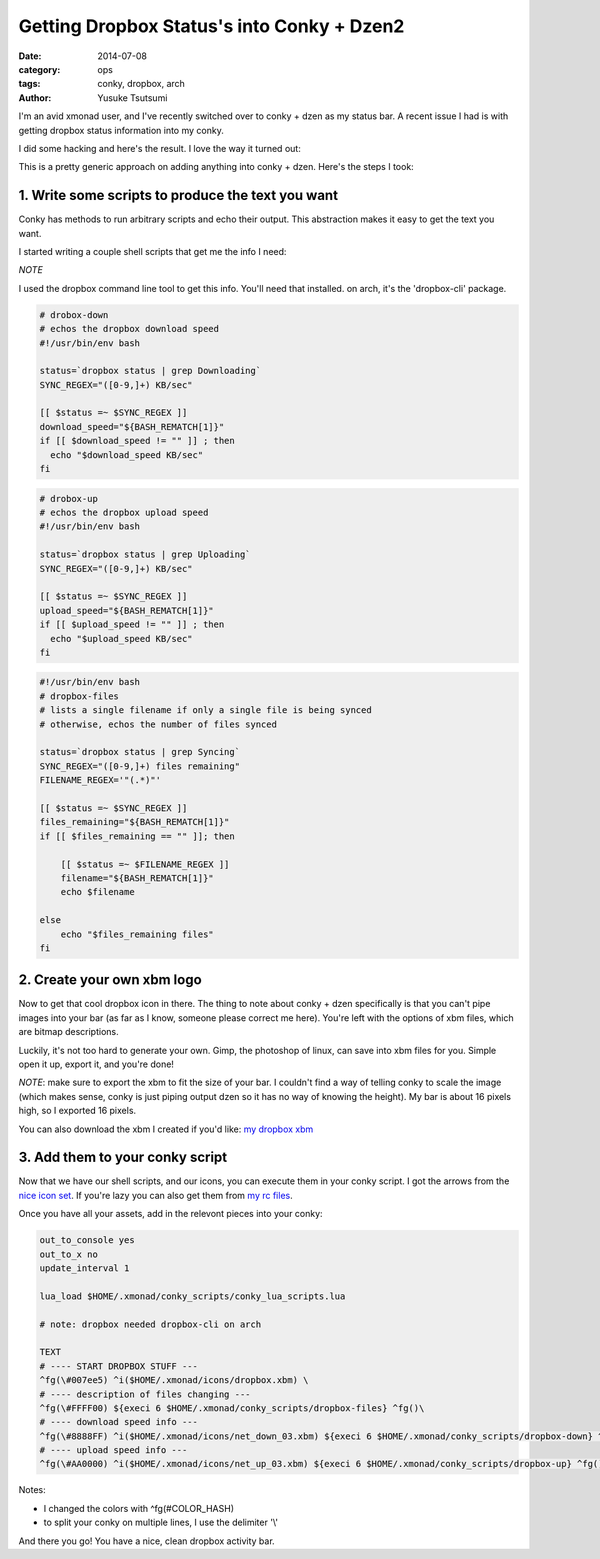 ===========================================
Getting Dropbox Status's into Conky + Dzen2
===========================================
:date: 2014-07-08
:category: ops
:tags: conky, dropbox, arch
:author: Yusuke Tsutsumi

I'm an avid xmonad user, and I've recently switched over to conky +
dzen as my status bar. A recent issue I had is with getting dropbox
status information into my conky.

I did some hacking and here's the result. I love the way it turned out:


This is a pretty generic approach on adding anything into conky +
dzen. Here's the steps I took:

--------------------------------------------------
1. Write some scripts to produce the text you want
--------------------------------------------------

Conky has methods to run arbitrary scripts and echo their
output. This abstraction makes it easy to get the text you want.

I started writing a couple shell scripts that get me the info I need:

*NOTE*

I used the dropbox command line tool to get this info. You'll
need that installed. on arch, it's the 'dropbox-cli' package.

.. code-block:: bash

  # drobox-down
  # echos the dropbox download speed
  #!/usr/bin/env bash

  status=`dropbox status | grep Downloading`
  SYNC_REGEX="([0-9,]+) KB/sec"

  [[ $status =~ $SYNC_REGEX ]]
  download_speed="${BASH_REMATCH[1]}"
  if [[ $download_speed != "" ]] ; then
    echo "$download_speed KB/sec"
  fi

.. code-block:: bash

  # drobox-up
  # echos the dropbox upload speed
  #!/usr/bin/env bash

  status=`dropbox status | grep Uploading`
  SYNC_REGEX="([0-9,]+) KB/sec"

  [[ $status =~ $SYNC_REGEX ]]
  upload_speed="${BASH_REMATCH[1]}"
  if [[ $upload_speed != "" ]] ; then
    echo "$upload_speed KB/sec"
  fi

.. code-block:: bash

  #!/usr/bin/env bash
  # dropbox-files
  # lists a single filename if only a single file is being synced
  # otherwise, echos the number of files synced

  status=`dropbox status | grep Syncing`
  SYNC_REGEX="([0-9,]+) files remaining"
  FILENAME_REGEX='"(.*)"'

  [[ $status =~ $SYNC_REGEX ]]
  files_remaining="${BASH_REMATCH[1]}"
  if [[ $files_remaining == "" ]]; then

      [[ $status =~ $FILENAME_REGEX ]]
      filename="${BASH_REMATCH[1]}"
      echo $filename

  else
      echo "$files_remaining files"
  fi

---------------------------
2. Create your own xbm logo
---------------------------

Now to get that cool dropbox icon in there. The thing to note about
conky + dzen specifically is that you can't pipe images into your bar
(as far as I know, someone please correct me here). You're left with the
options of xbm files, which are bitmap descriptions.

Luckily, it's not too hard to generate your own. Gimp, the photoshop of linux,
can save into xbm files for you. Simple open it up, export it, and you're done!

*NOTE*: make sure to export the xbm to fit the size of your bar. I couldn't
find a way of telling conky to scale the image (which makes sense, conky is just
piping output dzen so it has no way of knowing the height). My bar is about 16 pixels high,
so I exported 16 pixels.

You can also download the xbm I created if you'd like: `my dropbox xbm <https://github.com/toumorokoshi/yt.rc/blob/master/xmonad/icons/dropbox.xbm>`_

--------------------------------
3. Add them to your conky script
--------------------------------

Now that we have our shell scripts, and our icons, you can execute them in your conky
script. I got the arrows from the `nice icon set <http://awesome.naquadah.org/wiki/Nice_Icons>`_.
If you're lazy you can also get them from `my rc files <https://github.com/toumorokoshi/yt.rc>`_.

Once you have all your assets, add in the relevont pieces into your conky:

.. code-block:: bash

  out_to_console yes
  out_to_x no
  update_interval 1

  lua_load $HOME/.xmonad/conky_scripts/conky_lua_scripts.lua

  # note: dropbox needed dropbox-cli on arch

  TEXT
  # ---- START DROPBOX STUFF ---
  ^fg(\#007ee5) ^i($HOME/.xmonad/icons/dropbox.xbm) \
  # ---- description of files changing ---
  ^fg(\#FFFF00) ${execi 6 $HOME/.xmonad/conky_scripts/dropbox-files} ^fg()\
  # ---- download speed info ---
  ^fg(\#8888FF) ^i($HOME/.xmonad/icons/net_down_03.xbm) ${execi 6 $HOME/.xmonad/conky_scripts/dropbox-down} ^fg() / \
  # ---- upload speed info ---
  ^fg(\#AA0000) ^i($HOME/.xmonad/icons/net_up_03.xbm) ${execi 6 $HOME/.xmonad/conky_scripts/dropbox-up} ^fg() \

Notes:

* I changed the colors with ^fg(\#COLOR_HASH)
* to split your conky on multiple lines, I use the delimiter '\\'

And there you go! You have a nice, clean dropbox activity bar.
